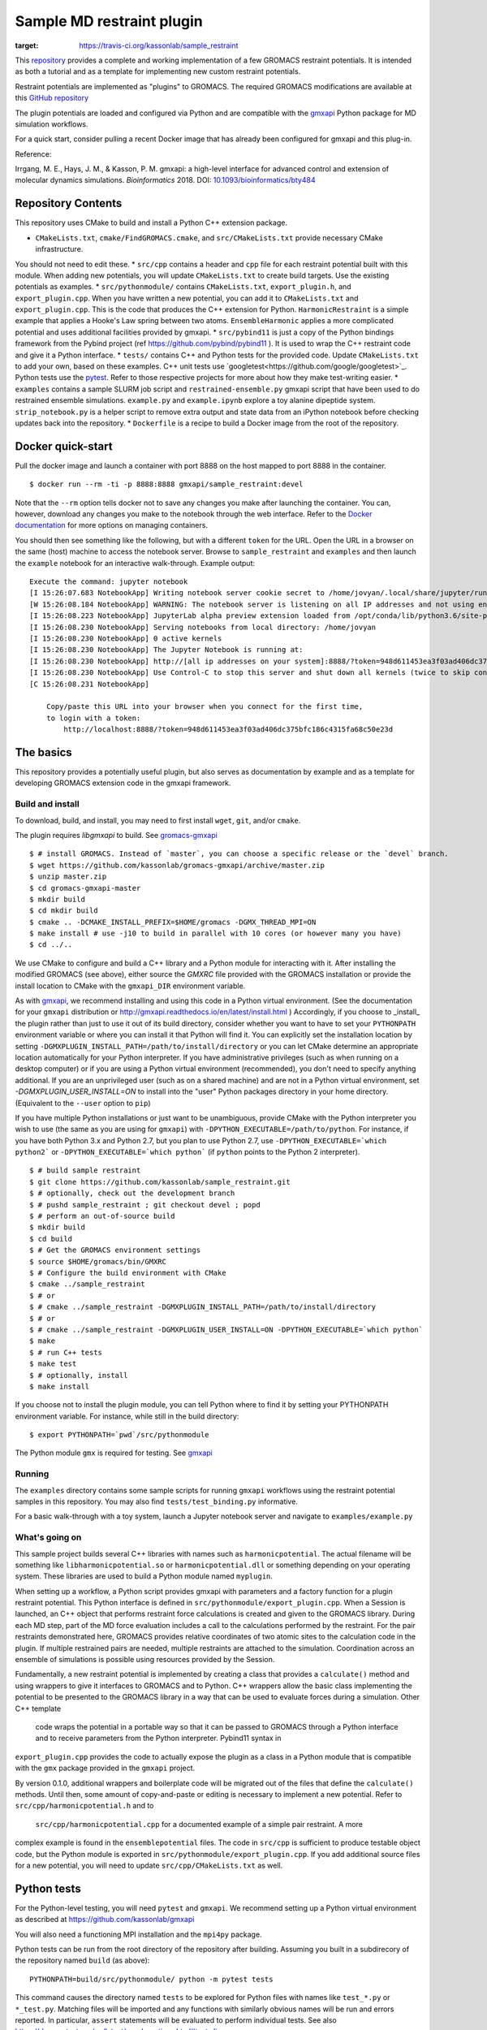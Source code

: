 ==========================
Sample MD restraint plugin
==========================

.. image:: https://travis-ci.org/kassonlab/sample_restraint.svg?branch=master
:target: https://travis-ci.org/kassonlab/sample_restraint

This `repository <https://github.com/kassonlab/sample_restraint>`_ provides a complete and working implementation of a
few GROMACS restraint potentials. It is intended as both
a tutorial and as a template for implementing new custom restraint potentials.

Restraint potentials are implemented as "plugins" to GROMACS. The required GROMACS modifications are available at this
`GitHub repository <https://github.com/kassonlab/gromacs-gmxapi>`_

The plugin potentials are loaded and configured via Python and are compatible with the
`gmxapi <https://github.com/kassonlab/gmxapi>`_
Python package for MD simulation workflows.

For a quick start, consider pulling a recent Docker image that has already been configured for gmxapi and this plug-in.

Reference:

Irrgang, M. E., Hays, J. M., & Kasson, P. M.
gmxapi: a high-level interface for advanced control and extension of molecular dynamics simulations.
*Bioinformatics* 2018.
DOI: `10.1093/bioinformatics/bty484 <https://doi.org/10.1093/bioinformatics/bty484>`_

Repository Contents
===================
This repository uses CMake to build and install a Python C++ extension package.

* ``CMakeLists.txt``, ``cmake/FindGROMACS.cmake``, and ``src/CMakeLists.txt`` provide necessary CMake infrastructure.
You should not need to edit these.
* ``src/cpp`` contains a header and ``cpp`` file for each restraint potential built with this module. When adding new
potentials, you will update ``CMakeLists.txt`` to create build targets. Use the existing potentials as examples.
* ``src/pythonmodule/`` contains ``CMakeLists.txt``, ``export_plugin.h``, and ``export_plugin.cpp``. When you have
written a new potential, you can add it to ``CMakeLists.txt`` and ``export_plugin.cpp``. This is the code that produces
the C++ extension for Python. ``HarmonicRestraint`` is a simple example that applies a Hooke's Law spring between two
atoms. ``EnsembleHarmonic`` applies a more complicated potential and uses additional facilities provided by gmxapi.
* ``src/pybind11`` is just a copy of the Python bindings framework from the Pybind project (ref
https://github.com/pybind/pybind11 ). It is used to wrap the C++ restraint code and give it a Python interface.
* ``tests/`` contains C++ and Python tests for the provided code. Update ``CMakeLists.txt`` to add your own, based on
these examples. C++ unit tests use `googletest<https://github.com/google/googletest>`_. Python tests use the
`pytest <https://docs.pytest.org/en/latest/>`_. Refer to those respective projects for more about how they make
test-writing easier.
* ``examples`` contains a sample SLURM job script and ``restrained-ensemble.py`` gmxapi script that have been used to do
restrained ensemble simulations. ``example.py`` and ``example.ipynb`` explore a toy alanine dipeptide system.
``strip_notebook.py`` is a helper script to remove extra output and state data from an iPython notebook before checking
updates back into the repository.
* ``Dockerfile`` is a recipe to build a Docker image from the root of the repository.

Docker quick-start
==================

Pull the docker image and launch a container with port 8888 on the host mapped to port 8888 in the container.
::

    $ docker run --rm -ti -p 8888:8888 gmxapi/sample_restraint:devel

Note that the ``--rm`` option tells docker not to save
any changes you make after launching the container. You can, however, download any changes you make to the notebook
through the web interface. Refer to the `Docker documentation <https://docs.docker.com>`_ for more options on managing
containers.

You should then see something like the following, but with a different ``token`` for the URL. Open the
URL in a browser on the same (host) machine to access the notebook server. Browse to ``sample_restraint`` and
``examples`` and then launch the ``example`` notebook for an interactive walk-through. Example output::

    Execute the command: jupyter notebook
    [I 15:26:07.683 NotebookApp] Writing notebook server cookie secret to /home/jovyan/.local/share/jupyter/runtime/notebook_cookie_secret
    [W 15:26:08.184 NotebookApp] WARNING: The notebook server is listening on all IP addresses and not using encryption. This is not recommended.
    [I 15:26:08.223 NotebookApp] JupyterLab alpha preview extension loaded from /opt/conda/lib/python3.6/site-packages/jupyterlab
    [I 15:26:08.230 NotebookApp] Serving notebooks from local directory: /home/jovyan
    [I 15:26:08.230 NotebookApp] 0 active kernels
    [I 15:26:08.230 NotebookApp] The Jupyter Notebook is running at:
    [I 15:26:08.230 NotebookApp] http://[all ip addresses on your system]:8888/?token=948d611453ea3f03ad406dc375bfc186c4315fa68c50e23d
    [I 15:26:08.230 NotebookApp] Use Control-C to stop this server and shut down all kernels (twice to skip confirmation).
    [C 15:26:08.231 NotebookApp]

        Copy/paste this URL into your browser when you connect for the first time,
        to login with a token:
            http://localhost:8888/?token=948d611453ea3f03ad406dc375bfc186c4315fa68c50e23d

The basics
==========

This repository provides a potentially useful plugin, but also serves as documentation by example and
as a template for developing GROMACS extension code in the gmxapi framework.

Build and install
-----------------

To download, build, and install, you may need to first install ``wget``, ``git``, and/or ``cmake``.


The plugin requires `libgmxapi` to build. See `gromacs-gmxapi <https://github.com/kassonlab/gromacs-gmxapi>`_
::

    $ # install GROMACS. Instead of `master`, you can choose a specific release or the `devel` branch.
    $ wget https://github.com/kassonlab/gromacs-gmxapi/archive/master.zip
    $ unzip master.zip
    $ cd gromacs-gmxapi-master
    $ mkdir build
    $ cd mkdir build
    $ cmake .. -DCMAKE_INSTALL_PREFIX=$HOME/gromacs -DGMX_THREAD_MPI=ON
    $ make install # use -j10 to build in parallel with 10 cores (or however many you have)
    $ cd ../..

We use CMake to configure and build a C++ library and a Python module for interacting with it.
After installing the modified GROMACS (see above), either source the `GMXRC` file provided with the GROMACS installation
or provide the install location to CMake with the ``gmxapi_DIR`` environment variable.

As with `gmxapi <https://github.com/kassonlab/gromacs-gmxapi>`_, we recommend installing and using this code in a
Python virtual environment. (See the documentation for your ``gmxapi`` distribution or
http://gmxapi.readthedocs.io/en/latest/install.html ) Accordingly, if you choose to _install_ the plugin rather than
just to use it out of its build directory, consider whether you want to have to set your ``PYTHONPATH`` environment
variable or where you can install it that Python will find it. You can explicitly set the installation location
by setting ``-DGMXPLUGIN_INSTALL_PATH=/path/to/install/directory`` or you can let CMake determine an
appropriate location automatically for your Python interpreter. If you have administrative privileges
(such as when running on a desktop computer) or if you are using a Python virtual environment (recommended),
you don't need to specify anything additional. If you are an unprivileged user (such as on a shared machine) and are not
in a Python virtual environment, set `-DGMXPLUGIN_USER_INSTALL=ON` to install into
the "user" Python packages directory in your home directory. (Equivalent to the ``--user`` option to ``pip``)

If you have multiple Python installations or just want to be unambiguous, provide CMake with the Python
interpreter you wish to use (the same as you are using for ``gmxapi``) with ``-DPYTHON_EXECUTABLE=/path/to/python``.
For instance, if you have both Python 3.x and Python 2.7,
but you plan to use Python 2.7, use ``-DPYTHON_EXECUTABLE=`which python2``` or ``-DPYTHON_EXECUTABLE=`which python```
(if ``python`` points to the Python 2 interpreter).
::

    $ # build sample restraint
    $ git clone https://github.com/kassonlab/sample_restraint.git
    $ # optionally, check out the development branch
    $ # pushd sample_restraint ; git checkout devel ; popd
    $ # perform an out-of-source build
    $ mkdir build
    $ cd build
    $ # Get the GROMACS environment settings
    $ source $HOME/gromacs/bin/GMXRC
    $ # Configure the build environment with CMake
    $ cmake ../sample_restraint
    $ # or
    $ # cmake ../sample_restraint -DGMXPLUGIN_INSTALL_PATH=/path/to/install/directory
    $ # or
    $ # cmake ../sample_restraint -DGMXPLUGIN_USER_INSTALL=ON -DPYTHON_EXECUTABLE=`which python`
    $ make
    $ # run C++ tests
    $ make test
    $ # optionally, install
    $ make install

If you choose not to install the plugin module, you can tell Python where to find it by setting your PYTHONPATH
environment variable. For instance, while still in the build directory::

    $ export PYTHONPATH=`pwd`/src/pythonmodule

The Python module ``gmx`` is required for testing. See `gmxapi <https://github.com/kassonlab/gmxapi>`_

Running
-------
The ``examples`` directory contains some sample scripts for running ``gmxapi`` workflows using the restraint potential
samples in this repository. You may also find ``tests/test_binding.py`` informative.

For a basic walk-through with a toy system, launch a Jupyter notebook server and navigate to ``examples/example.py``

What's going on
---------------

This sample project builds several C++ libraries with names such as ``harmonicpotential``.
The actual filename will be something like ``libharmonicpotential.so`` or ``harmonicpotential.dll``
or something depending on your operating system.
These libraries are used to build a Python module named ``myplugin``.

When setting up a workflow, a Python script provides gmxapi with parameters and a factory function
for a plugin restraint potential. This Python interface is defined in ``src/pythonmodule/export_plugin.cpp``.
When a Session is launched, an C++ object that performs restraint force calculations is created and
given to the GROMACS library. During each MD step, part of the MD force evaluation includes a call
to the calculations performed by the restraint. For the pair restraints demonstrated here, GROMACS
provides relative coordinates of two atomic sites to the calculation code in the plugin. If multiple
restrained pairs are needed, multiple restraints are attached to the simulation. Coordination across
an ensemble of simulations is possible using resources provided by the Session.

Fundamentally, a new restraint potential is implemented by creating a class that provides a
``calculate()`` method and using wrappers to give it interfaces to GROMACS and to Python.
C++ wrappers allow the basic class implementing the potential to be presented to the GROMACS
library in a way that can be used to evaluate forces during a simulation. Other C++ template
 code wraps the potential in a portable way so that it can be passed to GROMACS through a Python
 interface and to receive parameters from the Python interpreter. Pybind11 syntax in
``export_plugin.cpp`` provides the code to actually expose the plugin as a class in a Python module
that is compatible with the ``gmx`` package provided in the ``gmxapi`` project.

By version
0.1.0, additional wrappers and boilerplate code will be migrated out of the files that
define the ``calculate()`` methods. Until then, some amount of copy-and-paste or editing is
necessary to implement a new potential. Refer to ``src/cpp/harmonicpotential.h`` and to
 ``src/cpp/harmonicpotential.cpp`` for a documented example of a simple pair restraint. A more
complex example is found in the ``ensemblepotential`` files. The code in ``src/cpp`` is sufficient
to produce testable object code, but the Python module is exported in ``src/pythonmodule/export_plugin.cpp``. If you add
additional source files for a new potential,
you will need to update ``src/cpp/CMakeLists.txt`` as well.

Python tests
============

For the Python-level testing, you will need ``pytest`` and ``gmxapi``. We recommend setting up a Python virtual
environment as described at
`https://github.com/kassonlab/gmxapi <https://github.com/kassonlab/gmxapi>`_

You will also need a functioning MPI installation and the ``mpi4py`` package.

Python tests can be run from the root directory of the repository after building.
Assuming you built in a subdirecory of the repository named ``build`` (as above)::

    PYTHONPATH=build/src/pythonmodule/ python -m pytest tests

This command causes the directory named ``tests`` to be explored for Python files with names like ``test_*.py`` or
``*_test.py``.
Matching files will be imported and any functions with similarly obvious names will be run and errors reported.
In particular, ``assert`` statements will be evaluated to perform individual tests.
See also https://docs.pytest.org/en/latest/goodpractices.html#test-discovery

The tests assume that the package is already installed or is available on the default Python path (such as by setting
the ``PYTHONPATH`` environment variable).
If you just run ``pytest`` with no arguments, it will discover and try to run tests from elsewhere in the repository
that were not intended, and they will fail.

To run the full set of tests for the ensemble workflow features, first make sure that you have an MPI-capable
environment and ``mpi4py`` installed. Refer to http://mpi4py.readthedocs.io/en/stable/ and
https://github.com/kassonlab/gmxapi for more information.

The ensemble tests assume that 2 ranks are available. After installing the plugin, run (for example)::

    $ mpiexec -n 2 python -m mpi4py -m pytest

If you do not have MPI set up for your system, you could build a docker image using the Dockerfile in this
repository and do::

    $ docker run --cpus 2 --rm -ti samplerestraint bash -c \
        "cd /home/jovyan/sample_restraint/tests && mpiexec -n 2 python -m mpi4py -m pytest"

